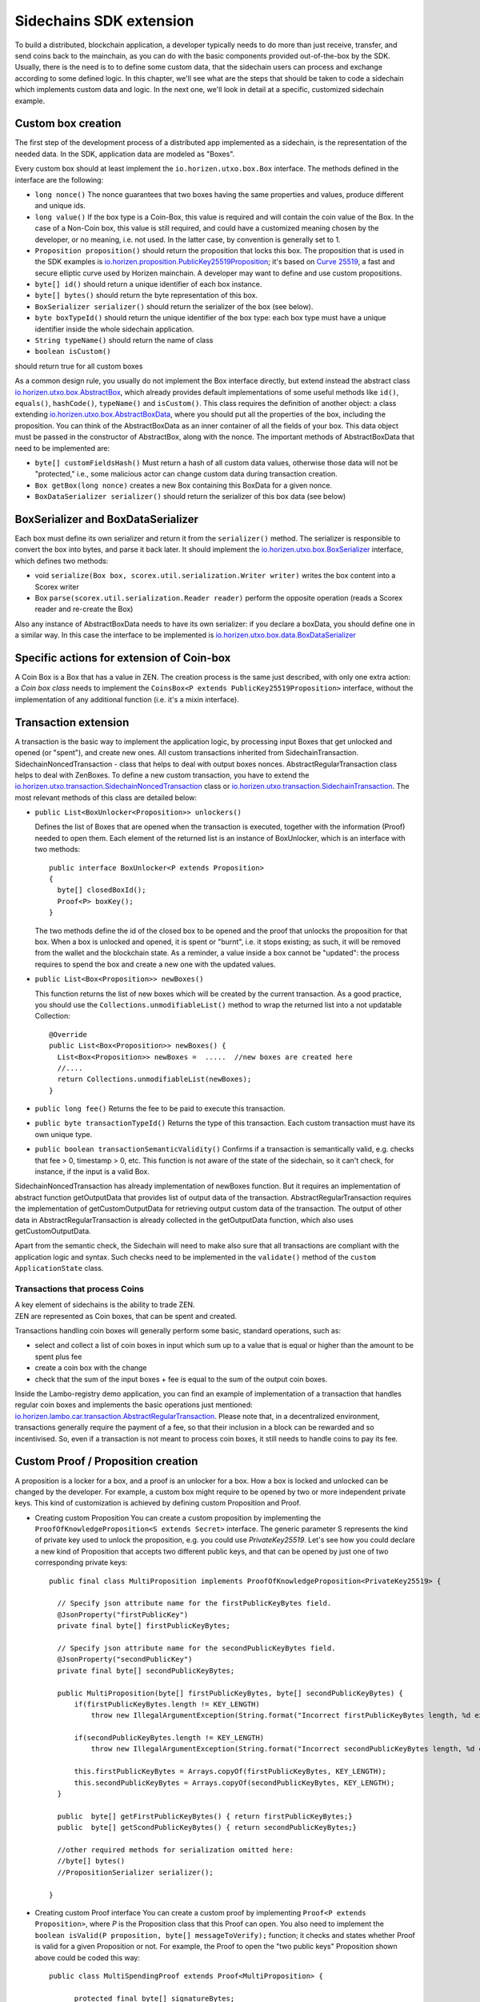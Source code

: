 ========================
Sidechains SDK extension
========================

To build a distributed, blockchain application, a developer typically needs to do more than just receive, transfer, and send coins back to the mainchain, as you can do with the basic components provided out-of-the-box by the SDK. Usually, there is the need is to to define some custom data, that the sidechain users can process and exchange according to some defined logic. In this chapter, we'll see what are the steps that should be taken to code a sidechain which implements custom data and logic. In the next one, we'll look in detail at a specific, customized sidechain example.

Custom box creation
###################

The first step of the development process of a distributed app implemented as a sidechain, is the representation of the needed data. In the SDK, application data are modeled as "Boxes". 

Every custom box should at least implement the ``io.horizen.utxo.box.Box`` interface.
The methods defined in the interface are the following:

- ``long nonce()``
  The nonce guarantees that two boxes having the same properties and values, produce different and unique ids.
- ``long value()``
  If the box type is a Coin-Box,  this value is required and will contain the coin value of the Box. 
  In the case of a Non-Coin box, this value is still required, and could have a customized meaning chosen by the developer, or no meaning, i.e. not used. In the latter case, by convention is generally set to 1.
- ``Proposition proposition()``  
  should return the proposition that locks this box.
  The proposition that is used in the SDK examples is `io.horizen.proposition.PublicKey25519Proposition <https://github.com/HorizenOfficial/Sidechains-SDK/blob/master/sdk/src/main/java/io/horizen/proposition/PublicKey25519Proposition.java>`_; it's based on `Curve 25519 <https://en.wikipedia.org/wiki/Curve25519>`_, a fast and secure elliptic curve used by Horizen mainchain. A developer may want to define and use custom propositions.
- ``byte[] id()``
  should return a unique identifier of each box instance.
- ``byte[] bytes()``
  should return the byte representation of this box.
- ``BoxSerializer serializer()``
  should return the serializer of the box (see below).
- ``byte boxTypeId()``
  should return the unique identifier of the box type: each box type must have a unique identifier inside the whole sidechain application.
- ``String typeName()``
  should return the name of class
- ``boolean isCustom()``
should return true for all custom boxes

As a common design rule, you usually do not implement the Box interface directly, but extend instead the abstract class `io.horizen.utxo.box.AbstractBox <https://github.com/HorizenOfficial/Sidechains-SDK/blob/master/sdk/src/main/java/io/horizen/utxo/box/AbstractBox.java>`_, which already provides default implementations of
some useful methods like ``id()``, ``equals()``, ``hashCode()``, ``typeName()`` and ``isCustom()``.
This class requires the definition of another object: a class extending `io.horizen.utxo.box.AbstractBoxData <https://github.com/HorizenOfficial/Sidechains-SDK/blob/master/sdk/src/main/java/io/horizen/utxo/box/AbstractBoxData.java>`_, where you should put all the properties of the box, including the proposition. You can think of the AbstractBoxData as an inner container of all the fields of your box.
This data object must be passed in the constructor of AbstractBox, along with the nonce.
The important methods of AbstractBoxData that need to be implemented are:

- ``byte[] customFieldsHash()``
  Must return a hash of all custom data values, otherwise those data will not be "protected," i.e., some malicious actor can change custom data during transaction creation. 
- ``Box getBox(long nonce)`` 
  creates a new Box containing this BoxData for a given nonce.
- ``BoxDataSerializer serializer()``
  should return the serializer of this box data (see below)

BoxSerializer and BoxDataSerializer
#########################################

Each box must define its own serializer and return it from the ``serializer()`` method.
The serializer is responsible to convert the box into bytes, and parse it back later. It should implement the `io.horizen.utxo.box.BoxSerializer <https://github.com/HorizenOfficial/Sidechains-SDK/blob/master/sdk/src/main/java/io/horizen/utxo/box/BoxSerializer.java>`_ interface, which defines two methods:

- void ``serialize(Box box, scorex.util.serialization.Writer writer)``
  writes the box content into a Scorex writer  
- Box ``parse(scorex.util.serialization.Reader reader)``
  perform the opposite operation (reads a Scorex reader and re-create the Box)

Also any instance of AbstractBoxData needs to have its own serializer: if you declare a boxData, you should define one in a similar way. In this case the interface to be implemented is `io.horizen.utxo.box.data.BoxDataSerializer <https://github.com/HorizenOfficial/Sidechains-SDK/blob/master/sdk/src/main/java/io/horizen/utxo/box/data/BoxDataSerializer.java>`_

      
Specific actions for extension of Coin-box
###########################################

A Coin Box is a Box that has a value in ZEN. The creation process is the same just described, with only one extra action: a *Coin box class* needs to implement the ``CoinsBox<P extends PublicKey25519Proposition>`` interface, without the implementation of any additional function (i.e. it's a mixin interface).


Transaction extension
#####################

A transaction is the basic way to implement the application logic, by processing input Boxes that get unlocked and opened (or "spent"), and create new ones. All custom transactions inherited from SidechainTransaction. SidechainNoncedTransaction - class that helps to deal with output boxes nonces. AbstractRegularTransaction class helps to deal with ZenBoxes. To define a new custom transaction, you have to extend the `io.horizen.utxo.transaction.SidechainNoncedTransaction <https://github.com/HorizenOfficial/Sidechains-SDK/blob/master/sdk/src/main/java/io/horizen/utxo/transaction/SidechainNoncedTransaction.java>`_ class or `io.horizen.utxo.transaction.SidechainTransaction <https://github.com/HorizenOfficial/Sidechains-SDK/blob/master/sdk/src/main/java/io/horizen/utxo/transaction/SidechainTransaction.java>`_.
The most relevant methods of this class are detailed below:

- ``public List<BoxUnlocker<Proposition>> unlockers()``

  Defines the list of Boxes that are opened when the transaction is executed, together with the information (Proof) needed to open them.
  Each element of the returned list is an instance of BoxUnlocker, which is an interface with two methods:

  ::

    public interface BoxUnlocker<P extends Proposition>
    {
      byte[] closedBoxId();
      Proof<P> boxKey();
    }

  The two methods define the id of the closed box to be opened and the proof that unlocks the proposition for that box. When a box is unlocked and opened, it is spent or "burnt", i.e. it stops existing; as such, it will be removed from the wallet and the blockchain state. As a reminder, a value inside a box cannot be "updated": the process requires to spend the box and create a new one with the updated values.

- ``public List<Box<Proposition>> newBoxes()``

  This function returns the list of new boxes which will be created by the current transaction. 
  As a good practice, you should use the ``Collections.unmodifiableList()`` method to wrap the returned list into a not updatable Collection:

  ::

    @Override
    public List<Box<Proposition>> newBoxes() {
      List<Box<Proposition>> newBoxes =  .....  //new boxes are created here
      //....
      return Collections.unmodifiableList(newBoxes);
    }   

- ``public long fee()``
  Returns the fee to be paid to execute this transaction.

- ``public byte transactionTypeId()``
  Returns the type of this transaction. Each custom transaction must have its own unique type.

- ``public boolean transactionSemanticValidity()``
  Confirms if a transaction is semantically valid, e.g. checks that fee > 0, timestamp > 0, etc.
  This function is not aware of the state of the sidechain, so it can't check, for instance, if the input is a valid Box.

SidechainNoncedTransaction has already implementation of newBoxes function. But it requires an implementation of abstract function getOutputData that provides list of output data of the transaction.
AbstractRegularTransaction requires the implementation of getCustomOutputData for retrieving output custom data of the transaction. The output of other data in AbstractRegularTransaction is already collected in the getOutputData function, which also uses getCustomOutputData.

Apart from the semantic check, the Sidechain will need to make also sure that all transactions are compliant with the application logic and syntax. Such checks need to be implemented in the ``validate()`` method of the ``custom ApplicationState`` class.

Transactions that process Coins
-------------------------------

| A key element of sidechains is the ability to trade ZEN. 
| ZEN are represented as Coin boxes, that can be spent and created. 
Transactions handling coin boxes will generally perform some basic, standard operations, such as: 

- select and collect a list of coin boxes in input which sum up to a value that is equal or higher than the amount to be spent plus fee

- create a coin box with the change

- check that the sum of the input boxes + fee is equal to the sum of the output coin boxes. 

Inside the Lambo-registry demo application, you can find an example of implementation of a transaction that handles regular coin boxes and implements the basic operations just mentioned: `io.horizen.lambo.car.transaction.AbstractRegularTransaction <https://github.com/HorizenOfficial/lambo-registry/blob/master/src/main/java/io/horizen/lambo/car/transaction/AbstractRegularTransaction.java>`_. 
Please note that, in a decentralized environment, transactions generally require the payment of a fee, so that their inclusion in a block can be rewarded and so incentivised. So, even if a transaction is not meant to process coin boxes, it still needs to handle coins to pay its fee.


Custom Proof / Proposition creation
###################################

A proposition is a locker for a box, and a proof is an unlocker for a box. How a box is locked and unlocked can be changed by the developer. For example, a custom box might require to be opened by two or more independent private keys. This kind of customization is achieved by defining custom Proposition and Proof.

* Creating custom Proposition
  You can create a custom proposition by implementing the ``ProofOfKnowledgeProposition<S extends Secret>`` interface. The generic parameter S represents the kind of private key used to unlock the proposition, e.g. you could use *PrivateKey25519*. 
  Let's see how you could declare a new kind of Proposition that accepts two different public keys, and that can be opened by just one of two corresponding private keys:
  ::
    
    public final class MultiProposition implements ProofOfKnowledgeProposition<PrivateKey25519> {
      
      // Specify json attribute name for the firstPublicKeyBytes field.
      @JsonProperty("firstPublicKey")
      private final byte[] firstPublicKeyBytes;

      // Specify json attribute name for the secondPublicKeyBytes field.
      @JsonProperty("secondPublicKey")
      private final byte[] secondPublicKeyBytes;

      public MultiProposition(byte[] firstPublicKeyBytes, byte[] secondPublicKeyBytes) {
          if(firstPublicKeyBytes.length != KEY_LENGTH)
              throw new IllegalArgumentException(String.format("Incorrect firstPublicKeyBytes length, %d expected, %d found", KEY_LENGTH, firstPublicKeyBytes.length));

          if(secondPublicKeyBytes.length != KEY_LENGTH)
              throw new IllegalArgumentException(String.format("Incorrect secondPublicKeyBytes length, %d expected, %d found", KEY_LENGTH, secondPublicKeyBytes.length));

          this.firstPublicKeyBytes = Arrays.copyOf(firstPublicKeyBytes, KEY_LENGTH);
          this.secondPublicKeyBytes = Arrays.copyOf(secondPublicKeyBytes, KEY_LENGTH);
      }

      public  byte[] getFirstPublicKeyBytes() { return firstPublicKeyBytes;}
      public  byte[] getScondPublicKeyBytes() { return secondPublicKeyBytes;}

      //other required methods for serialization omitted here:
      //byte[] bytes()
      //PropositionSerializer serializer();

    }

* Creating custom Proof interface 
  You can create a custom proof by implementing ``Proof<P extends Proposition>``, where *P* is the Proposition class that this Proof can open.
  You also need to implement the ``boolean isValid(P proposition, byte[] messageToVerify);`` function; it checks and states whether Proof is valid for a given Proposition or not. For example, the Proof to open the "two public keys" Proposition shown above could be coded this way:

  ::

    public class MultiSpendingProof extends Proof<MultiProposition> {

          protected final byte[] signatureBytes;

          public MultiSpendingProof(byte[] signatureBytes) {
              this.signatureBytes = Arrays.copyOf(signatureBytes, signatureBytes.length);
          }

          @Override
          public boolean isValid(MultiProposition proposition, byte[] message) {
              return (
                Ed25519.verify(signatureBytes, message, proposition.getFirstPublicKeyBytes()) || 
                Ed25519.verify(signatureBytes, message, proposition.getSecondPublicKeyBytes()
                );
          }

          //other required methods for serialization omitted here:
          //byte[] bytes();
          //ProofSerializer serializer();
          //byte proofTypeId();
    }


Application State
###########################

If we consider the representation of a blockchain in a node as a finite state machine, then the application state can be seen as the state of all the "registers" of the machine at the present moment. The present moment starts when the most recent block is received (or forged!) by the node, and ends when a new one is received/forged. A new block updates the state, so it needs to be checked for both semantic and contextual validity; if ok, the state needs to be updated according to what is in the block.
A customized blockchain will likely include custom data and transactions. The ApplicationState interface needs to be extended to code the rules that state validity of blocks and transactions, and the actions to be performed when a block modifies the state ("onApplyChanges"), and when it is removed ("onRollback", blocks can be reverted!):

ApplicationState:
::
  interface ApplicationState {
      void validate(SidechainStateReader stateReader, SidechainBlock block) throws IllegalArgumentException;

      void validate(SidechainStateReader stateReader, BoxTransaction<Proposition, Box<Proposition>> transaction) throws IllegalArgumentException;

      Try<ApplicationState> onApplyChanges(SidechainStateReader stateReader, byte[] blockId, List<Box<Proposition>> newBoxes, List<byte[]> boxIdsToRemove);

      Try<ApplicationState> onRollback(byte[] blockId);

      boolean checkStoragesVersion(byte[] blockId);

    Try<ApplicationState> onBackupRestore(BoxIterator i);
  }

An example might help to understand the purpose of these methods. Let's assume, as we'll see in the next chapter, that our sidechain can represent a physical car as a token, that is coded as a "CarBox". Each CarBox token should represent a unique car, and that will mean having a unique VIN (Vehicle Identification Number): the sidechain developer will make ApplicationState store the list of all seen VINs, and reject transactions that create CarBox tokens with any preexisting VINs.

Then, the developer could implement the needed custom state checks in the following way:
    ::

      public boolean validate(SidechainStateReader stateReader, BoxTransaction<Proposition, Box<Proposition>> transaction) 

  * Custom checks on transactions should be performed here. If the function throws exception, then the transaction is considered invalid. This method is called either before including a transaction inside the memory pool or before accepting a new block from the network.
    ::

      void validate(SidechainStateReader stateReader, SidechainBlock block) throws IllegalArgumentException
    
  
  * Custom block validation should happen here. If the function throws exception, then the block will not be accepted by the sidechain node. Note that each transaction contained in the block had been already validated by the previous method, so here you should include only block-related checks (e.g. check that two different transactions in the same block don't declare the same VIN car)
    ::

      public boolean validate(SidechainStateReader stateReader, BoxTransaction<Proposition, Box<Proposition>> transaction)

  * Any specific action to be performed after applying the block to the State should be defined here.

    ::

      public Try<ApplicationState> onApplyChanges(SidechainStateReader stateReader, byte[] version, List<Box<Proposition>> newBoxes, List<byte[]> boxIdsToRemove)
    
  
  * Any specific action after a rollback of the state (for example, in case of fork/reverted block) should be defined here.
    ::

      public Try<ApplicationState> onRollback(byte[] version)
    
  
  * This method checks that all the storages of the application which get updated by the sdk via the "onApplyChange" call above, have the version corresponding to the
    blockId passed as input parameter. This is useful when checking the alignment of sdk and application storages versions at node restart.
    ::

      public boolean checkStoragesVersion(byte[] blockId)
    
  
  * This method is used during the restore procedure. It can be useful if you want to perform some operations based on the restored boxes.
    ::

      Try<ApplicationState> onBackupRestore(BoxIterator i);

Application Wallet 
##################

Every sidechain node has a local wallet associated to it, in a similar way as the mainchain Zend node wallet.
The wallet stores the user secret info and related balances. It is initialized with the genesis account key and the ZEN amount transferred by the sidechain creation transaction.
New private keys can be added by calling the http endpoint /wallet/createPrivateKey25519.
The local wallet data is updated when a new block is added to the sidechain, and when blocks are reverted. 

Developers can extend Wallet logic by defining a class that implements the interface `ApplicationWallet <https://github.com/ZencashOfficial/Sidechains-SDK/blob/master/sdk/src/main/java/io/horizen/utxo/wallet/ApplicationWallet.java>`_
The interface methods are listed below:

::

  interface ApplicationWallet {
      void onAddSecret(Secret secret);

      void onRemoveSecret(Proposition proposition);

      void onChangeBoxes(byte[] version, List<Box<Proposition>> boxesToBeAdded, List<byte[]> boxIdsToRemove);

      void onRollback(byte[] version);

      boolean checkStoragesVersion(byte[] blockId);

      void onBackupRestore(BoxIterator i);
  }

As an example, the onChangeBoxes method gets called every time new blocks are added or removed from the chain; it can be used to implement for instance the update to a local storage of values that are modified by the opening and/or creation of specific box types.
Similarly to ApplicationState, the checkStoragesVersion method is useful when checking the alignment of sdk and application wallet storages versions at node restart.



Sidechain Application Stopper 
#############################

A user application should define a class that implements the interface FIXME `SidechainAppStopper <https://github.com/ZencashOfficial/Sidechains-SDK/blob/master/sdk/src/main/java/io/horizen/SidechainAppStopper.java>`_
The interface is listed below:

::

  interface SidechainAppStopper {
      void stopAll();
  }

The stopAll() method gets called when the node stop procedure is initiated. Such a procedure can be explicitly triggered via the API ‘node/stop’ or can be triggered when the JVM is shutting down, for instance when a SIGINT is received.
In the custom implementation for instance, custom storages should be closed and any resources should be properly released. An example is provided in the “SimpleApp” with the SimpleAppStopper.java class.


Custom API creation 
###################

A user application can extend the default standard API (see chapter 6) and add custom API endpoints. For example if your application defines a custom transaction, you may want to add an endpoint that creates one.

To add custom API you have to create a class which extends the io.horizen.api.http.ApplicationApiGroup abstract class, and implements the following methods:

-  ``public String basePath()``
   returns the base path of this group of endpoints (the first part of the URL)

-  ``public List<Route> getRoutes()``
   returns a list of Route objects: each one is an instance of a `akka.Http Route object <https://doc.akka.io/docs/akka-http/current/routing-dsl/routes.html>`_ and defines a specific endpoint url and its logic.
   To simplify the developement, the ApplicationApiGroup abstract class provides a method (bindPostRequest) that builds a akka Route that responds to a specific http request with an (optional) json body as input. This method receives the following parameters:
   
   - the endpoint path

   - the function to process the request 

   - the class that represents the input data received by the  HTTP request call 
   
   Example:
    ::

      public List<Route> getRoutes() {
            List<Route> routes = new ArrayList<>();
            routes.add(bindPostRequest("createCar", this::createCar, CreateCarBoxRequest.class));
            routes.add(bindPostRequest("createCarSellOrder", this::createCarSellOrder, CreateCarSellOrderRequest.class));
            routes.add(bindPostRequest("acceptCarSellOrder", this::acceptCarSellOrder, SpendCarSellOrderRequest.class));
            routes.add(bindPostRequest("cancelCarSellOrder", this::cancelCarSellOrder, SpendCarSellOrderRequest.class));
            return routes;
        }

    Let's look in more details at the 3 parameters of the bindPostRequest method.

    - The endpoint path: 
      defines the endpoint path, that appended to the basePath will represent the http endpoint url.
       | For example, if your API group has a basepath = "carApi", and you define a route with endpoint path "createCar", the overall url will be: ``http://<node_host>:<api_port>/carAPi/createCar``

    - The function to process the request:
      Currently we support three types of function’s signature:
    
        * ApiResponse ``custom_function_name(Custom_HTTP_request_type)`` -- a function that by default does not have access to *SidechainNodeView*. 

        * ``ApiResponse custom_function_name(SidechainNodeView, Custom_HTTP_request_type)`` -- a function that offers by default access to SidechainNodeView
        
        * ``ApiResponse custom_function_name(SidechainNodeView)`` -- a function to process empty HTTP requests, i.e. endpoints that can be called without a JSON body in the request

        The format of the ApiResponse to be returned will be described later in this chapter.

    - The class that represents the body in the HTTP request
      
      | This needs to be a java bean, defining some private fields and  getter and setter methods for each field.
      | Each field in the json input will be mapped to the corresponding field by name-matching.
      | For example to handle the  following json body :
      ::
        
        {
        "number": "342",
        "someBytes": "a5b10622d70f094b7276e04608d97c7c699c8700164f78e16fe5e8082f4bb2ac"
        }

      you should code a request class like this one:
      ::

        public class MyCustomRequest {
          byte[] someBytes;
          int number;

          public byte[] getSomeBytes(){
            return someBytes;
          }

          public void setSomeBytes(String bytesInHex){
            someBytes = BytesUtils.fromHexString(bytesInHex);
          }

          public int getNumber(){
            return number;
          }

          public void setNumber(int number){
            this.number = number;
          }
        }

Submitting transaction can be operated with TransactionSubmitProvider
::
    trait TransactionSubmitProvider {
       @throws(classOf[IllegalArgumentException])
       def submitTransaction(tx: BoxTransaction[Proposition, Box[Proposition]]): Unit

       def asyncSubmitTransaction(tx: BoxTransaction[Proposition, Box[Proposition]],
                                  callback:(Boolean, Option[Throwable]) => Unit): Unit
    }

For example
::
    val transactionSubmitProvider: TransactionSubmitProviderImpl = new TransactionSubmitProviderImpl(sidechainTransactionActorRef)

    val tryRes: Try[Unit] = Try {
      transactionSubmitProvider.submitTransaction(transaction)
    }
    tryRes match {
      case Success(_) => // expected behavior
      case Failure(exception) => fail("Transaction expected to be submitted successfully.", exception)
    }

asyncSubmitTransaction allows after submitting transaction apply callback function.

::

    val transactionSubmitProvider: TransactionSubmitProviderImpl = new TransactionSubmitProviderImpl(sidechainTransactionActorRef)


    def callback(res: Boolean, errorOpt: Option[Throwable]): Unit = synchronized {
        // Some operations executed after submitting transaction
    }

    // Start submission operation ...
    transactionSubmitProvider.asyncSubmitTransaction(transaction, callback)


Also there are available providers for retrieving NodeView and Secret submission

::

    trait NodeViewProvider {
        def getNodeView(view: SidechainNodeView => Unit)

    }

::

    public interface SecretSubmitHelper {
        void submitSecret(Secret secret) throws IllegalArgumentException;
    }

API response classes

The function that processes the request must return an object of type io.horizen.api.http.ApiResponse.
In most cases, we can have two different responses: either the operation is successful, or an error has occurred during the API request processing. 

For a successful response, you have to:
- define an object implementing the  SuccessResponse interface
- add the annotation  @JsonView(Views.Default.class) on top of the class, to allow the automatic conversion of the object into a json format.
- add some getters representing the values you want to return.

 For example, if a string should be returned, then the following response class can be defined:

  ::
  
    @JsonView(Views.Default.class)
    class CustomSuccessResponce implements SuccessResponse{
      private final String response;

      public CustomSuccessResponce (String response) {
        this.response = response;
      }

      public String getResponse() {
        return response;
      }
    }

In such a case, the API response will be represented in the following JSON format:

  ::
  
    {"result": {“response” : “response from CustomSuccessResponse object”}}


    
If an error is returned, then the response will implement the ErrorResponse interface. The ErrorResponse interface has the following default functions implemented:

```public String code()``` -- error code

```public String description()``` -- error description 

```public Option<Throwable> exception()``` -- Caught exception during API processing

As a result the following JSON will be returned in case of error:

  ::
  
    {
      "error": 
      {
      "code": "Defined error code",
      "description": "Defined error description",
      "Detail": “Exception stack trace”
      }
    }

  
Custom api group injection:

Finally, you have to instruct the SDK to use your ApiGroup.
This can be done with Guice, by binding the ""CustomApiGroups" field:
::

   bind(new TypeLiteral<List<ApplicationApiGroup>> () {})
         .annotatedWith(Names.named("CustomApiGroups"))
         .toInstance(mycustomApiGroups);

.. _backup_and_restore-label:

Backup and restore procedure
###################

This mechanism was introduced to make it possibile to bootstrap a sidechain starting from a "snapshot" taken from an another sidechain of the same kind.
This can be useful in the unfortunately case of a sidechain that get ceased. With this procedure you are able to make a backup of your unspent non-coin boxes contained
in your ceased sidechain and start a new sidechain that contains these boxes.

Important notes:
    ::

- This procedure allows to backup and restore only NON-COIN boxes.
- These restored boxes are not propagated over the network. This means also that, in a re-bootstrapped sidechain, every single node must have these boxes inside it's own data directory.
- The nodes must include the backup inside their data directory BEFORE they are started for the first time.

Backup procedure
-------------------------------

The SDK contains a Class called ``SidechainAppBackup`` that can be referenced from the application level to perform a backup.

::

    class SidechainBackup @Inject()
      (@Named("CustomBoxSerializers") val customBoxSerializers: JHashMap[JByte, BoxSerializer[SidechainTypes#SCB]],
       @Named("BackupStorage") val backUpStorage: Storage,
       @Named("BackUpper") val backUpper : BoxBackupInterface
      ) extends ScorexLogging
      {

        def createBackup(stateStoragePath: String, sidechainBlockIdToRollback: String, copyStateStorage: Boolean): Unit = {
            ...
        }
      }

It requires that the application level injects the following objects:

- ``CustomBoxSerializer``: Map containing a serializer for every kind of new boxes added.
- ``BackupStorage``: The Storage that will contains the backup.
- ``BackUpper``: A class that implements the interface ``BoxBackupInterface`` that will be called to perform the backup.

The method ``createBackup`` starts the backup procedure by calling the function ``BackUpper.backup``. It takes as parameters:

- ``stateStoragePath``: File path to the SidechainStateStorage.
- ``sidechainBlockItToRollback``: Sidechain block id used for the storage rollback.
- ``copyStateStorage``: If True performs a copy of the SidechainStateStorage before rollback it in order to avoid its permanent corruption (this is a one way procedure, the Storge can't be used anymore after the rollback).

The ``BoxBackupInterface`` interface declares a method ``backup`` that should be implemented by the extending class.

::

    public interface BoxBackupInterface {
        void backup(BoxIterator source, BackupStorage db) throws Exception;
    }

The ``backup`` method receives an iterator over the Storage that will be taken as a source for the backup (typically it would be the SidechainStateStorage),
and the Storage used to store the backup.
You can use the method ``nextBox`` from this iterator to retrieve the next non-coin box from the Storage.

Important notes:
    ::

In order to maintain a consistency between what the Mainchain knows about the Sidechain and what the Sidechain contains itself, if you want to perform a Backup of a ceased Sidechain, you should rollback the Storage
to the version that contains the Mainchain block calculated by the following formula:

  Genesis_MC_block_height + (current_epch - 2) * withdrawalEpochLength - 1

This can be easily done by calling the endpoint `/backup/getSidechainBlockIdForBackup <https://github.com/HorizenOfficial/Sidechains-SDK/blob/master/sdk/src/main/scala/io/horizen/utxo/api/http/route/SidechainBackupApiRoute.scala>`_
and pass the block id obtained to the method ``createBackup``.

Restore procedure
-------------------------------

The restore procedure is automatically invoked when a Sidechain node starts from an empty blockchain. Before the application of the genesis block, the node is able to detect if there is a Backup Storage to restore
into it's data directory; in such a case, it performs several iterations over it in order to populate the other storages.
The Backup Storage is scanned 4 times:

- First scan used to populate the ``SidechainStateStorage`` with all the boxes found in the BackupStorage.
- Second scan used to add the boxes owned by a node wallet proposition inside the ``WalletBoxStorage``. In this way you will be able to see the restored boxes inside your wallet (only if you have the corresponding proposition imported in your wallet) and spend them.
- Third scan performed in the application level (``ApplicationState``). This is useful if you have some custom storages that you want to populate with the information taken from these boxes. You should override the method ``public Try<ApplicationState> onBackupRestore(BoxIterator boxIterator)`` inside the ``ApplicationState``.
- Fourth scan performed in the application level (``ApplicationWallet``). This is useful if you want to perform some operations in your wallet based on the information taken from these boxes. You should override the method ``public void onBackupRestore(BoxIterator i)`` inside the ``ApplicationWallet``.

Important notes:
    ::

The Backup Storage must be present inside your node data directory before starts the node for the first time.

The procedure fails if just a single coin box is found inside the Backup Storage.

If you own some of the restored boxes and you want to see them inside your wallet, you should add your secrets inside the config file of your node (before start the node for the first time).
You can add your secrets inside the section Wallet.genesisSecrets by appending "00" at the beginning of your secret in case it is a PrivateKey25519, "03" if it is a VrfPrivateKey or "04" if it is a SchnorrPrivateKey.

Logging
###################

The SDK logging system is based on the Log4J library.
To fire additional log messages in your application code, just declare a log4j Logger in your class and use it:

::

    public class MyCustomClass {

        Logger logger = LogManager.getLogger(MyCustomClass.class);

        public MyCustomClass(){
          logger.debug("This is an example  debug message inside the constructor");
        }
    }

Note: do not add any log4j library in your application pom file, as it is already loaded as a nested dependency of the SDK. 

You can rely on the default logging configuration (based on Log4J library) and change just a few parameters inside the application configuration file, or override it completely with a custom one.

Default log configuration
-------------------------------
By default, `a predefined log4j2.xml configuration <https://github.com/HorizenOfficial/Sidechains-SDK/blob/master/sdk/src/main/resources/log4j2.xml>`_  is used.
It redirects all logging messages to the system console and to a filesystem log file, rotated and gzipped when it reaches 50MB size (only the latest 10 are then retained).

The following dynamic parameters are taken from the application configuration file, and  can be changed there at any time:
::

    scorex {
        ...

        logDir = /tmp/scorex/data/log

        logInfo {
          logFileName = "debug.log"
          logFileLevel = "warn"
          logConsoleLevel = "debug"
        }

        ...

- ``scorex.logDir``: base folder where the log files are generated, injected in the log4jxml in the placeholder ``${sys:logDir}``
- ``scorex.logInfo.logFileName`` : log filename, injected in the log4jxml in the placeholder ``${sys:logFileName}``
- ``scorex.logInfo.logFileLevel`` : log level used for the file appender, injected in the log4jxml in the placeholder ``${sys:logFileLevel}``
- ``scorex.logInfo.logConsoleLevel`` : log level used for the console appender, injected in the log4jxml in the placeholder ``${sys:logConsoleLevel}``

Customized log configuration
-------------------------------

If you add a custom log4j2.xml in your application's classpath, it will override the default one.

Same placeholders described before are available also here.

Fork Configuration
###################

In the new versions of the SDK the backward incompatible changes may be introduced. For example, the changes to the consensus protocol or another kind of core transaction.
That will lead to the hard fork. So, already running sidechains must be very careful and may have a unified mechanism to upgrade the nodes and activate such changes.
For this every sidechain application should use `ForkConfigurator` to specify the activation points for regtest, testnet and mainnet networks.
SDK implements consensus, which is measured in the fixed time epochs, but an epoch may have variant number of blocks associated with it.
That's why forks activation points (caused by consensus changes) are specified in the consensus epoch numbers, rather than blockchain heights.
Every sidechain network knows what is the current epoch and able to choose any epoch in the future for the fork activation while upgrading SDK version.

In the following example the first fork activates in regtest at epoch 10, in testnet at epoch 20, and in mainnet at epoch 30.
The next fork is activated always not earlier than the previous one (but can be activated at the same time).

::

  public class MyAppForkConfigurator extends ForkConfigurator {
      @Override
      public ForkConsensusEpochNumber getSidechainFork1() {
          return new ForkConsensusEpochNumber(/*regtest*/ 10, /*testnet*/ 20, /*mainnet*/30);
      }

      @Override
      public ForkConsensusEpochNumber getSidechainFork2() {
          return new ForkConsensusEpochNumber(/*regtest*/ 20, /*testnet*/ 20, /*mainnet*/30);
      }
  }

